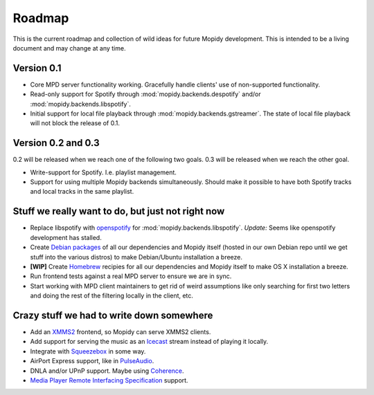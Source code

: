 *******
Roadmap
*******

This is the current roadmap and collection of wild ideas for future Mopidy
development. This is intended to be a living document and may change at any
time.

Version 0.1
===========

- Core MPD server functionality working. Gracefully handle clients' use of
  non-supported functionality.
- Read-only support for Spotify through :mod:`mopidy.backends.despotify` and/or
  :mod:`mopidy.backends.libspotify`.
- Initial support for local file playback through
  :mod:`mopidy.backends.gstreamer`. The state of local file playback will not
  block the release of 0.1.


Version 0.2 and 0.3
===================

0.2 will be released when we reach one of the following two goals. 0.3 will be
released when we reach the other goal.

- Write-support for Spotify. I.e. playlist management.
- Support for using multiple Mopidy backends simultaneously. Should make it
  possible to have both Spotify tracks and local tracks in the same playlist.


Stuff we really want to do, but just not right now
==================================================

- Replace libspotify with `openspotify
  <http://github.com/noahwilliamsson/openspotify>`_ for
  :mod:`mopidy.backends.libspotify`. *Update:* Seems like openspotify
  development has stalled.
- Create `Debian packages <http://www.debian.org/doc/maint-guide/>`_ of all our
  dependencies and Mopidy itself (hosted in our own Debian repo until we get
  stuff into the various distros) to make Debian/Ubuntu installation a breeze.
- **[WIP]** Create `Homebrew <http://mxcl.github.com/homebrew/>`_ recipies for
  all our dependencies and Mopidy itself to make OS X installation a breeze.
- Run frontend tests against a real MPD server to ensure we are in sync.
- Start working with MPD client maintainers to get rid of weird assumptions
  like only searching for first two letters and doing the rest of the filtering
  locally in the client, etc.


Crazy stuff we had to write down somewhere
==========================================

- Add an `XMMS2 <http://www.xmms2.org/>`_ frontend, so Mopidy can serve XMMS2
  clients.
- Add support for serving the music as an `Icecast <http://www.icecast.org/>`_
  stream instead of playing it locally.
- Integrate with `Squeezebox <http://www.logitechsqueezebox.com/>`_ in some
  way.
- AirPort Express support, like in
  `PulseAudio <http://git.0pointer.de/?p=pulseaudio.git;a=blob;f=src/modules/raop/raop_client.c;hb=HEAD>`_.
- DNLA and/or UPnP support. Maybe using
  `Coherence <http://coherence-project.org/>`_.
- `Media Player Remote Interfacing Specification
  <http://en.wikipedia.org/wiki/Media_Player_Remote_Interfacing_Specification>`_
  support.

